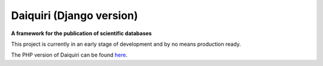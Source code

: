 Daiquiri (Django version)
=========================

**A framework for the publication of scientific databases**

.. image:: https://travis-ci.org/aipescience/django-daiquiri.svg?branch=master
   :alt: Build Status
   :target: https://travis-ci.org/aipescience/django-daiquiri

.. image:: https://coveralls.io/repos/github/aipescience/django-daiquiri/badge.svg?branch=master
   :alt: Coverage Status
   :target: https://coveralls.io/github/aipescience/django-daiquiri?branch=master

This project is currently in an early stage of development and by no means production ready.

The PHP version of Daiquiri can be found `here <https://github.com/aipescience/daiquiri>`_.
